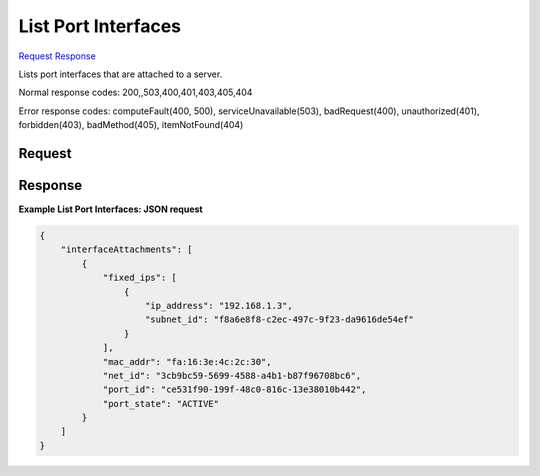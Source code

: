 
List Port Interfaces
====================

`Request <GET_list_port_interfaces_v2.1_tenant_id_servers_server_id_os-interface.rst#request>`__
`Response <GET_list_port_interfaces_v2.1_tenant_id_servers_server_id_os-interface.rst#response>`__

.. rest_method:: GET /v2.1/{tenant_id}/servers/{server_id}/os-interface

Lists port interfaces that are attached to a server.



Normal response codes: 200,,503,400,401,403,405,404

Error response codes: computeFault(400, 500), serviceUnavailable(503), badRequest(400),
unauthorized(401), forbidden(403), badMethod(405), itemNotFound(404)

Request
^^^^^^^







Response
^^^^^^^^


.. rest_parameters:: listPortInterfaces.yaml

	- interfaceAttachment: interfaceAttachment
	- port_state: port_state
	- fixed_ips: fixed_ips
	- mac_addr: mac_addr
	- net_id: net_id
	- port_id: port_id




**Example List Port Interfaces: JSON request**


.. code::

    {
        "interfaceAttachments": [
            {
                "fixed_ips": [
                    {
                        "ip_address": "192.168.1.3",
                        "subnet_id": "f8a6e8f8-c2ec-497c-9f23-da9616de54ef"
                    }
                ],
                "mac_addr": "fa:16:3e:4c:2c:30",
                "net_id": "3cb9bc59-5699-4588-a4b1-b87f96708bc6",
                "port_id": "ce531f90-199f-48c0-816c-13e38010b442",
                "port_state": "ACTIVE"
            }
        ]
    }
    

